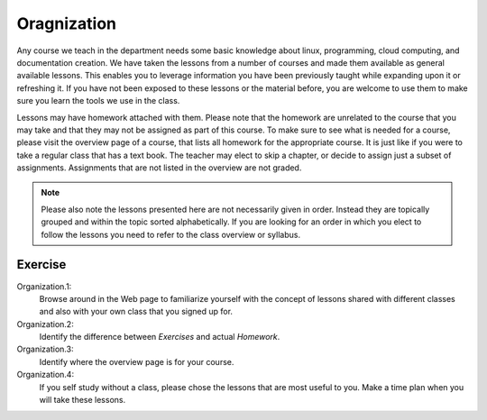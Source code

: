 Oragnization
============

Any course we teach in the department needs some basic knowledge about
linux, programming, cloud computing, and documentation creation. We
have taken the lessons from a number of courses and made them
available as general available lessons. This enables you to leverage
information you have been previously taught while expanding upon it
or refreshing it. If you have not been exposed to these lessons or the
material before, you are welcome to use them to make sure you learn the
tools we use in the class.

Lessons may have homework attached with them. Please note that the
homework are unrelated to the course that you may take and that they
may not be assigned as part of this course. To make sure to see what
is needed for a course, please visit the overview page of a course,
that lists all homework for the appropriate course. It is just like if
you were to take a regular class that has a text book. The teacher may
elect to skip a chapter, or decide to assign just a subset of
assignments. Assignments that are not listed in the overview are not
graded.

.. note:: Please also note the lessons presented here are not
	  necessarily given in order. Instead they are topically
	  grouped and within the topic sorted alphabetically. If you
	  are looking for an order in which you elect to follow the
	  lessons you need to refer to the class overview or syllabus.
   
Exercise
--------

Organization.1:
    Browse around in the Web page to familiarize yourself with the
    concept of lessons shared with different classes and also with
    your own class that you signed up for.

Organization.2:
    Identify the difference between `Exercises` and actual
    `Homework`.

Organization.3:
    Identify where the overview page is for your course.

Organization.4:
    If you self study without a class, please chose the lessons that
    are most useful to you. Make a time plan when you will take these
    lessons.
